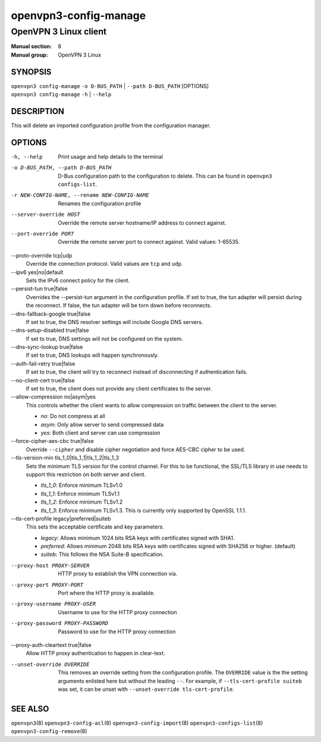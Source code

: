 ======================
openvpn3-config-manage
======================

----------------------
OpenVPN 3 Linux client
----------------------

:Manual section: 8
:Manual group: OpenVPN 3 Linux

SYNOPSIS
========
| ``openvpn3 config-manage`` ``-o D-BUS_PATH`` | ``--path D-BUS_PATH`` [OPTIONS]
| ``openvpn3 config-manage`` ``-h`` | ``--help``


DESCRIPTION
===========
This will delete an imported configuration profile from the configuration
manager.

OPTIONS
=======

-h, --help              Print  usage and help details to the terminal

-o D-BUS_PATH, --path D-BUS_PATH
                        D-Bus configuration path to the
                        configuration to delete.  This can be found in
                        ``openvpn3 configs-list``.

-r NEW-CONFIG-NAME, --rename NEW-CONFIG-NAME
                        Renames the configuration profile

--server-override HOST
                        Override the remote server hostname/IP address to
                        connect against.

--port-override PORT
                        Override the remote server port to connect against.
                        Valid values: 1-65535.

--proto-override tcp|udp
                        Override the connection protocol.  Valid values are
                        ``tcp`` and ``udp``.

--ipv6 yes|no|default
                        Sets the IPv6 connect policy for the client.

--persist-tun true|false
                        Overrides the --persist-tun argument in the
                        configuration profile.  If set to true, the tun
                        adapter will persist during the reconnect.  If false,
                        the tun adapter will be torn down before reconnects.

--dns-fallback-google true|false
                        If set to true, the DNS resolver settings will include
                        Google DNS servers.

--dns-setup-disabled true|false
                        If set to true, DNS settings will not be configured
                        on the system.

--dns-sync-lookup true|false
                        If set to true, DNS lookups will happen synchronously.

--auth-fail-retry true|false
                        If set to true, the client will try to reconnect instead
                        of disconnecting if authentication fails.

--no-client-cert true|false
                        If set to true, the client does not provide any client
                        certificates to the server.

--allow-compression no|asym|yes
                        This controls whether the client wants to allow
                        compression on traffic between the client to the server.

                        * *no*:
                          Do not compress at all

                        * *asym*:
                          Only allow server to send compressed data

                        * *yes*:
                          Both client and server can use compression

--force-cipher-aes-cbc true|false
                        Override ``--cipher`` and disable cipher negotiation
                        and force AES-CBC cipher to be used.

--tls-version-min tls_1_0|tls_1_1|tls_1_2|tls_1_3
                        Sets the minimum TLS version for the control channel.
                        For this to be functional, the SSL/TLS library in use
                        needs to support this restriction on both server and
                        client.

                        * *tls_1_0*:
                          Enforce minimum TLSv1.0

                        * *tls_1_1*:
                          Enforce minimum TLSv1.1

                        * *tls_1_2*:
                          Enforce minimum TLSv1.2

                        * *tls_1_3*:
                          Enforce minimum TLSv1.3.  This is currently only
                          supported by OpenSSL 1.1.1.


--tls-cert-profile legacy|preferred|suiteb
                        This sets the acceptable certificate and key parameters.

                        * *legacy*:
                          Allows minimum 1024 bits RSA keys with certificates
                          signed with SHA1.

                        * *preferred*:
                          Allows minimum 2048 bits RSA keys with certificates
                          signed with SHA256 or higher. (default)

                        * *suiteb*:
                          This follows the NSA Suite-B specification.


--proxy-host PROXY-SERVER
                        HTTP proxy to establish the VPN connection via.

--proxy-port PROXY-PORT
                        Port where the HTTP proxy is available.

--proxy-username PROXY-USER
                        Username to use for the HTTP proxy connection

--proxy-password PROXY-PASSWORD
                        Password to use for the HTTP proxy connection

--proxy-auth-cleartext true|false
                        Allow HTTP proxy authentication to happen in clear-text.

--unset-override OVERRIDE
                        This removes an override setting from the configuration
                        profile.  The ``OVERRIDE`` value is the the setting
                        arguments enlisted here but without the leading ``--``.
                        For example, if ``--tls-cert-profile suiteb`` was set,
                        it can be unset with
                        ``--unset-override tls-cert-profile``.

SEE ALSO
========

``openvpn3``\(8)
``openvpn3-config-acl``\(8)
``openvpn3-config-import``\(8)
``openvpn3-configs-list``\(8)
``openvpn3-config-remove``\(8)
